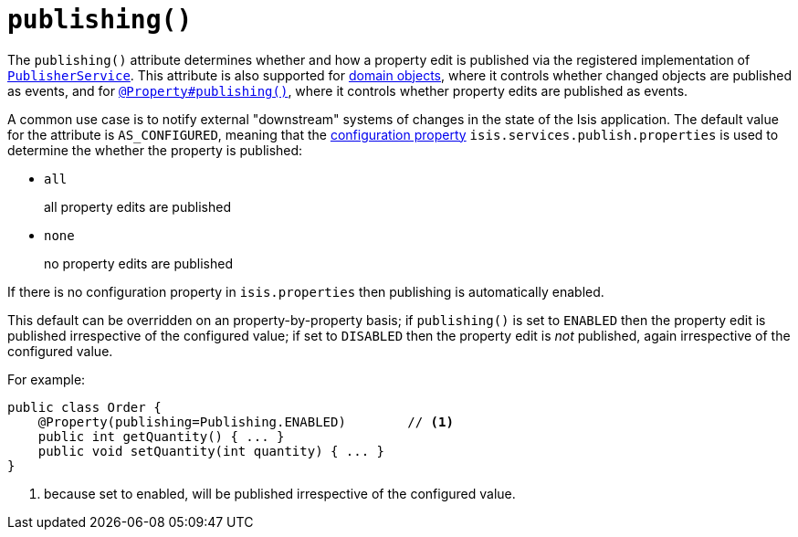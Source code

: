 [[_rgant-Property_publishing]]
= `publishing()`
:Notice: Licensed to the Apache Software Foundation (ASF) under one or more contributor license agreements. See the NOTICE file distributed with this work for additional information regarding copyright ownership. The ASF licenses this file to you under the Apache License, Version 2.0 (the "License"); you may not use this file except in compliance with the License. You may obtain a copy of the License at. http://www.apache.org/licenses/LICENSE-2.0 . Unless required by applicable law or agreed to in writing, software distributed under the License is distributed on an "AS IS" BASIS, WITHOUT WARRANTIES OR  CONDITIONS OF ANY KIND, either express or implied. See the License for the specific language governing permissions and limitations under the License.
:_basedir: ../../
:_imagesdir: images/




The `publishing()` attribute determines whether and how a property edit is published via the registered implementation of xref:../rgsvc/rgsvc.adoc#_rgsvc_persistence-layer-spi_PublisherService[`PublisherService`].
This attribute is also supported for xref:../rgant/rgant.adoc#_rgant-DomainObject_publishing[domain objects], where it controls whether changed objects are published as events, and for xref:../rgant/rgant.adoc#_rgant-Property_publishing[`@Property#publishing()`], where it controls whether property edits are published as events.

A common use case is to notify external "downstream" systems of changes in the state of the Isis application.
The default value for the attribute is `AS_CONFIGURED`, meaning that the
xref:../rgcfg/rgcfg.adoc#_rgcfg_configuring-core[configuration property] `isis.services.publish.properties` is used to
determine the whether the property is published:

* `all` +
+
all property edits are published

* `none` +
+
no property edits are published

If there is no configuration property in `isis.properties` then publishing is automatically enabled.

This default can be overridden on an property-by-property basis; if `publishing()` is set to `ENABLED` then the
property edit is published irrespective of the configured value; if set to `DISABLED` then the property edit is
_not_ published, again irrespective of the configured value.

For example:

[source,java]
----
public class Order {
    @Property(publishing=Publishing.ENABLED)        // <1>
    public int getQuantity() { ... }
    public void setQuantity(int quantity) { ... }
}
----
<1> because set to enabled, will be published irrespective of the configured value.

